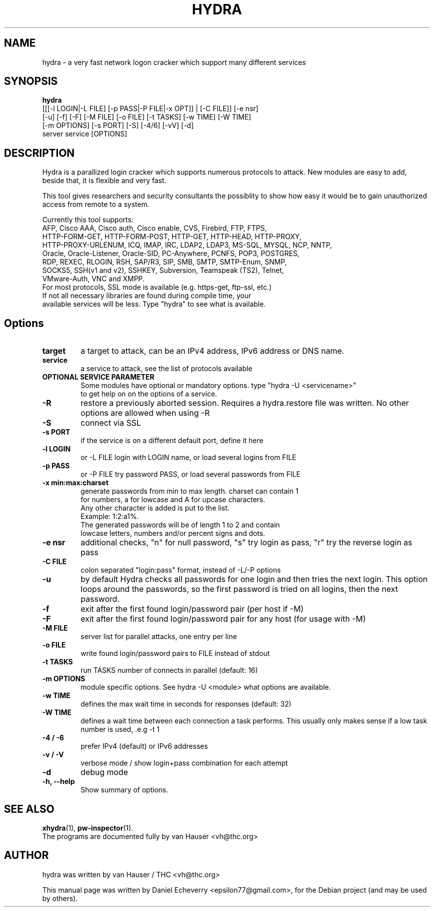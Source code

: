 .TH "HYDRA" "1" "24/05/2012"
.SH NAME
hydra \- a very fast network logon cracker which support many different services
.SH SYNOPSIS
.B hydra
 [[[\-l LOGIN|\-L FILE] [\-p PASS|\-P FILE|\-x OPT]] | [\-C FILE]] [\-e nsr]
 [\-u] [\-f] [\-F] [\-M FILE] [\-o FILE] [\-t TASKS] [\-w TIME] [\-W TIME]
 [\-m OPTIONS] [\-s PORT] [\-S] [\-4/6] [\-vV] [\-d]
 server service [OPTIONS]
.br
.SH DESCRIPTION
Hydra is a parallized login cracker which supports numerous protocols
to attack. New modules are easy to add, beside that, it is flexible and
very fast.

This tool gives researchers and security consultants the possiblity to
show how easy it would be to gain unauthorized access from remote to a
system.

Currently this tool supports:
 AFP, Cisco AAA, Cisco auth, Cisco enable, CVS, Firebird, FTP, FTPS, 
 HTTP-FORM-GET, HTTP-FORM-POST, HTTP-GET, HTTP-HEAD, HTTP-PROXY,
 HTTP-PROXY-URLENUM, ICQ, IMAP, IRC, LDAP2, LDAP3, MS-SQL, MYSQL, NCP, NNTP,
 Oracle, Oracle-Listener, Oracle-SID, PC-Anywhere, PCNFS, POP3, POSTGRES,
 RDP, REXEC, RLOGIN, RSH, SAP/R3, SIP, SMB, SMTP, SMTP-Enum, SNMP,
 SOCKS5, SSH(v1 and v2), SSHKEY, Subversion, Teamspeak (TS2), Telnet,
 VMware-Auth, VNC and XMPP.
 For most protocols, SSL mode is available (e.g. https-get, ftp-ssl, etc.)
 If not all necessary libraries are found during compile time, your
 available services will be less. Type "hydra" to see what is available.
.SH Options
.TP
.B target
a target to attack, can be an IPv4 address, IPv6 address or DNS name.
.TP
.B service
a service to attack, see the list of protocols available
.TP
.B OPTIONAL SERVICE PARAMETER
Some modules have optional or mandatory options. type "hydra \-U <servicename>"
 to get help on on the options of a service.
.TP
.B \-R 
restore a previously aborted session. Requires a hydra.restore file was
written. No other options are allowed when using \-R
.TP
.B \-S
connect via SSL
.TP
.B \-s PORT
if the service is on a different default port, define it here
.TP
.B \-l LOGIN
or \-L FILE login with LOGIN name, or load several logins from FILE
.TP
.B \-p PASS
or \-P FILE try password PASS, or load several passwords from FILE
.TP
.B \-x min:max:charset
generate passwords from min to max length. charset can contain 1
 for numbers, a for lowcase and A for upcase characters.
 Any other character is added is put to the list. 
   Example: 1:2:a1%.
   The generated passwords will be of length 1 to 2 and contain
   lowcase letters, numbers and/or percent signs and dots.
.TP
.B \-e nsr
additional checks, "n" for null password, "s" try login as pass, "r" try the reverse login as pass
.TP
.B \-C FILE
colon separated "login:pass" format, instead of \-L/\-P options
.TP
.B \-u
by default Hydra checks all passwords for one login and then tries the next
login. This option loops around the passwords, so the first password is
tried on all logins, then the next password.
.TP
.B \-f
exit after the first found login/password pair (per host if \-M)
.TP
.B \-F
exit after the first found login/password pair for any host (for usage with -M)
.TP
.B \-M FILE
server list for parallel attacks, one entry per line
.TP
.B \-o FILE
write found login/password pairs to FILE instead of stdout
.TP
.B \-t TASKS
run TASKS number of connects in parallel (default: 16)
.TP
.B \-m OPTIONS
module specific options. See hydra -U <module> what options are available.
.TP
.B \-w TIME
defines the max wait time in seconds for responses (default: 32)
.TP
.B \-W TIME
defines a wait time between each connection a task performs. This usually
only makes sense if a low task number is used, .e.g \-t 1
.TP
.B \-4 / \-6 
prefer IPv4 (default) or IPv6 addresses
.TP
.B \-v / \-V 
verbose mode / show login+pass combination for each attempt
.TP
.B \-d
debug mode
.TP
.B \-h, \-\-help
Show summary of options.
.SH SEE ALSO
.BR xhydra (1),
.BR pw-inspector (1).
.br
The programs are documented fully by van Hauser <vh@thc.org>
.SH AUTHOR
hydra was written by van Hauser / THC <vh@thc.org>

.PP
This manual page was written by Daniel Echeverry <epsilon77@gmail.com>,
for the Debian project (and may be used by others).
